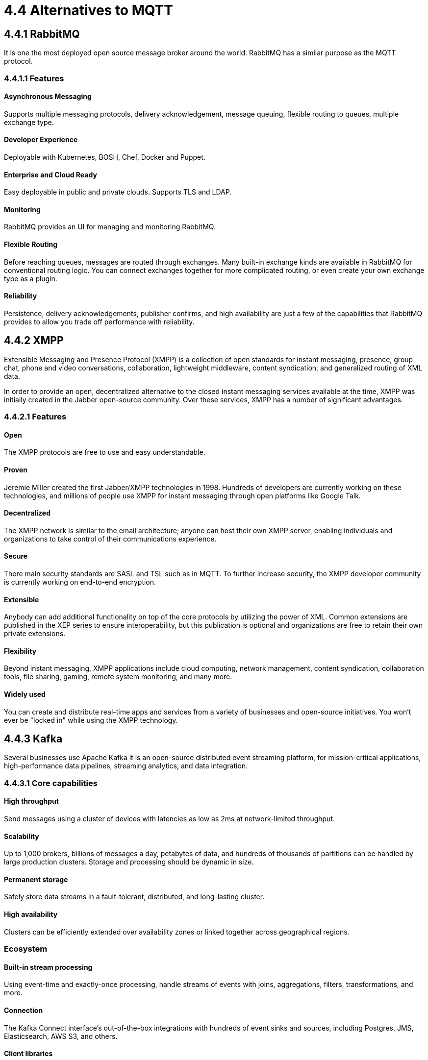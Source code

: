 = 4.4 Alternatives to MQTT

== 4.4.1 RabbitMQ
It is one the most deployed open source message broker around the world. RabbitMQ has a similar purpose as the MQTT protocol.

=== 4.4.1.1 Features

==== Asynchronous Messaging 
Supports multiple messaging protocols, delivery acknowledgement, message queuing, flexible routing to queues, multiple exchange type.

==== Developer Experience 
Deployable with Kubernetes, BOSH, Chef, Docker and Puppet.

==== Enterprise and Cloud Ready
Easy deployable in public and private clouds. Supports TLS and LDAP.

==== Monitoring
RabbitMQ provides an UI for managing and monitoring RabbitMQ.

==== Flexible Routing 
Before reaching queues, messages are routed through exchanges. Many built-in exchange kinds are available in RabbitMQ for conventional routing logic. You can connect exchanges together for more complicated routing, or even create your own exchange type as a plugin.

==== Reliability 
Persistence, delivery acknowledgements, publisher confirms, and high availability are just a few of the capabilities that RabbitMQ provides to allow you trade off performance with reliability.

<<<

== 4.4.2 XMPP
Extensible Messaging and Presence Protocol (XMPP) is a collection of open standards for instant messaging, presence, group chat, phone and video conversations, collaboration, lightweight middleware, content syndication, and generalized routing of XML data.

In order to provide an open, decentralized alternative to the closed instant messaging services available at the time, XMPP was initially created in the Jabber open-source community. Over these services, XMPP has a number of significant advantages.

=== 4.4.2.1 Features

==== Open
The XMPP protocols are free to use and easy understandable.

==== Proven 
Jeremie Miller created the first Jabber/XMPP technologies in 1998. Hundreds of developers are currently working on these technologies, and millions of people use XMPP for instant messaging through open platforms like Google Talk.

==== Decentralized
The XMPP network is similar to the email architecture; anyone can host their own XMPP server, enabling individuals and organizations to take control of their communications experience.

==== Secure 
There main security standards are SASL and TSL such as in MQTT. To further increase security, the XMPP developer community is currently working on end-to-end encryption.

==== Extensible 
Anybody can add additional functionality on top of the core protocols by utilizing the power of XML. Common extensions are published in the XEP series to ensure interoperability, but this publication is optional and organizations are free to retain their own private extensions.

==== Flexibility 
Beyond instant messaging, XMPP applications include cloud computing, network management, content syndication, collaboration tools, file sharing, gaming, remote system monitoring, and many more.

==== Widely used 
You can create and distribute real-time apps and services from a variety of businesses and open-source initiatives. You won't ever be "locked in" while using the XMPP technology.

<<<

== 4.4.3 Kafka
Several businesses use Apache Kafka it is an open-source distributed event streaming platform, for mission-critical applications, high-performance data pipelines, streaming analytics, and data integration.

=== 4.4.3.1 Core capabilities

==== High throughput
Send messages using a cluster of devices with latencies as low as 2ms at network-limited throughput.

==== Scalability 
Up to 1,000 brokers, billions of messages a day, petabytes of data, and hundreds of thousands of partitions can be handled by large production clusters. Storage and processing should be dynamic in size.

==== Permanent storage
Safely store data streams in a fault-tolerant, distributed, and long-lasting cluster.

==== High availability
Clusters can be efficiently extended over availability zones or linked together across geographical regions.

=== Ecosystem

==== Built-in stream processing
Using event-time and exactly-once processing, handle streams of events with joins, aggregations, filters, transformations, and more.

==== Connection
The Kafka Connect interface's out-of-the-box integrations with hundreds of event sinks and sources, including Postgres, JMS, Elasticsearch, AWS S3, and others.

==== Client libraries
Streams of events can be read, written, and processed in a wide variety of computer languages.

==== Open Source Tools
There is a large amount of open source tools available.